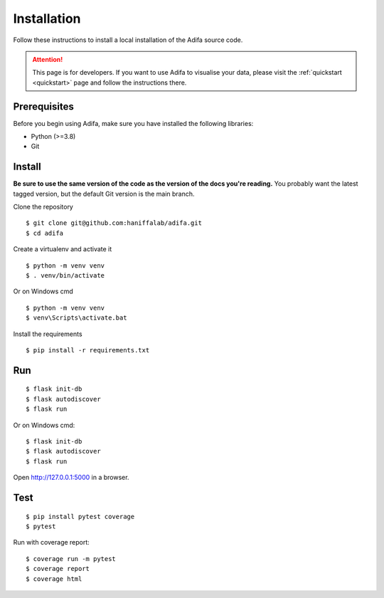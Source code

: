 Installation
============

Follow these instructions to install a local installation of the Adifa source code.

.. attention::

    This page is for developers. If you want to use Adifa to visualise your data, please visit the :ref:`quickstart <quickstart>` page and follow the instructions there. 

Prerequisites
-------------

Before you begin using Adifa, make sure you have installed the following libraries:

- Python (>=3.8)
- Git

Install
-------------

**Be sure to use the same version of the code as the version of the docs
you're reading.** You probably want the latest tagged version, but the
default Git version is the main branch. 

Clone the repository

::

    $ git clone git@github.com:haniffalab/adifa.git
    $ cd adifa

Create a virtualenv and activate it

::

    $ python -m venv venv
    $ . venv/bin/activate

Or on Windows cmd

::

    $ python -m venv venv
    $ venv\Scripts\activate.bat

Install the requirements

::

    $ pip install -r requirements.txt

Run
---

::

    $ flask init-db
    $ flask autodiscover
    $ flask run

Or on Windows cmd::

    $ flask init-db
    $ flask autodiscover
    $ flask run

Open http://127.0.0.1:5000 in a browser.

Test
----

::

    $ pip install pytest coverage
    $ pytest

Run with coverage report::

    $ coverage run -m pytest
    $ coverage report
    $ coverage html

